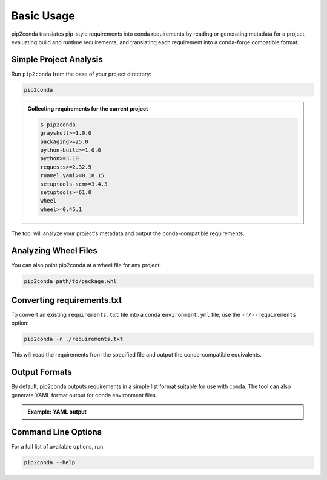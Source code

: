 ###########
Basic Usage
###########

pip2conda translates pip-style requirements into conda requirements by reading
or generating metadata for a project, evaluating build and runtime requirements,
and translating each requirement into a conda-forge compatible format.

Simple Project Analysis
=======================

Run ``pip2conda`` from the base of your project directory:

.. code-block:: shell

    pip2conda

.. admonition:: Collecting requirements for the current project

    .. code-block:: console

        $ pip2conda
        grayskull>=1.0.0
        packaging>=25.0
        python-build>=1.0.0
        python>=3.10
        requests>=2.32.5
        ruamel.yaml>=0.18.15
        setuptools-scm>=3.4.3
        setuptools>=61.0
        wheel
        wheel>=0.45.1

The tool will analyze your project's metadata and output the conda-compatible
requirements.

Analyzing Wheel Files
=====================

You can also point pip2conda at a wheel file for any project:

.. code-block:: shell

   pip2conda path/to/package.whl

Converting requirements.txt
===========================

To convert an existing ``requirements.txt`` file into a conda ``environment.yml`` 
file, use the ``-r/--requirements`` option:

.. code-block:: shell

   pip2conda -r ./requirements.txt

This will read the requirements from the specified file and output the
conda-compatible equivalents.

Output Formats
==============

By default, pip2conda outputs requirements in a simple list format suitable
for use with conda. The tool can also generate YAML format output for
conda environment files.


.. admonition:: Example: YAML output

    .. code-block:: shell
        :caption: Write output in YAML format
        
        pip2conda -o requirements.yaml

    .. code-block:: yaml
        :caption: requirements.yaml

        channels:
        - conda-forge
        dependencies:
        - grayskull>=1.0.0
        - packaging>=25.0
        - python-build>=1.0.0
        - python>=3.10
        - requests>=2.32.5
        - ruamel.yaml>=0.18.15
        - setuptools-scm>=3.4.3
        - setuptools>=61.0
        - wheel
        - wheel>=0.45.1

Command Line Options
====================

For a full list of available options, run:

.. code-block:: shell

   pip2conda --help
